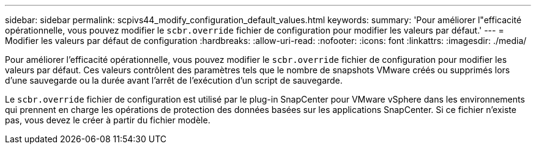 ---
sidebar: sidebar 
permalink: scpivs44_modify_configuration_default_values.html 
keywords:  
summary: 'Pour améliorer l"efficacité opérationnelle, vous pouvez modifier le `scbr.override` fichier de configuration pour modifier les valeurs par défaut.' 
---
= Modifier les valeurs par défaut de configuration
:hardbreaks:
:allow-uri-read: 
:nofooter: 
:icons: font
:linkattrs: 
:imagesdir: ./media/


[role="lead"]
Pour améliorer l'efficacité opérationnelle, vous pouvez modifier le `scbr.override` fichier de configuration pour modifier les valeurs par défaut. Ces valeurs contrôlent des paramètres tels que le nombre de snapshots VMware créés ou supprimés lors d'une sauvegarde ou la durée avant l'arrêt de l'exécution d'un script de sauvegarde.

Le `scbr.override` fichier de configuration est utilisé par le plug-in SnapCenter pour VMware vSphere dans les environnements qui prennent en charge les opérations de protection des données basées sur les applications SnapCenter. Si ce fichier n'existe pas, vous devez le créer à partir du fichier modèle.
